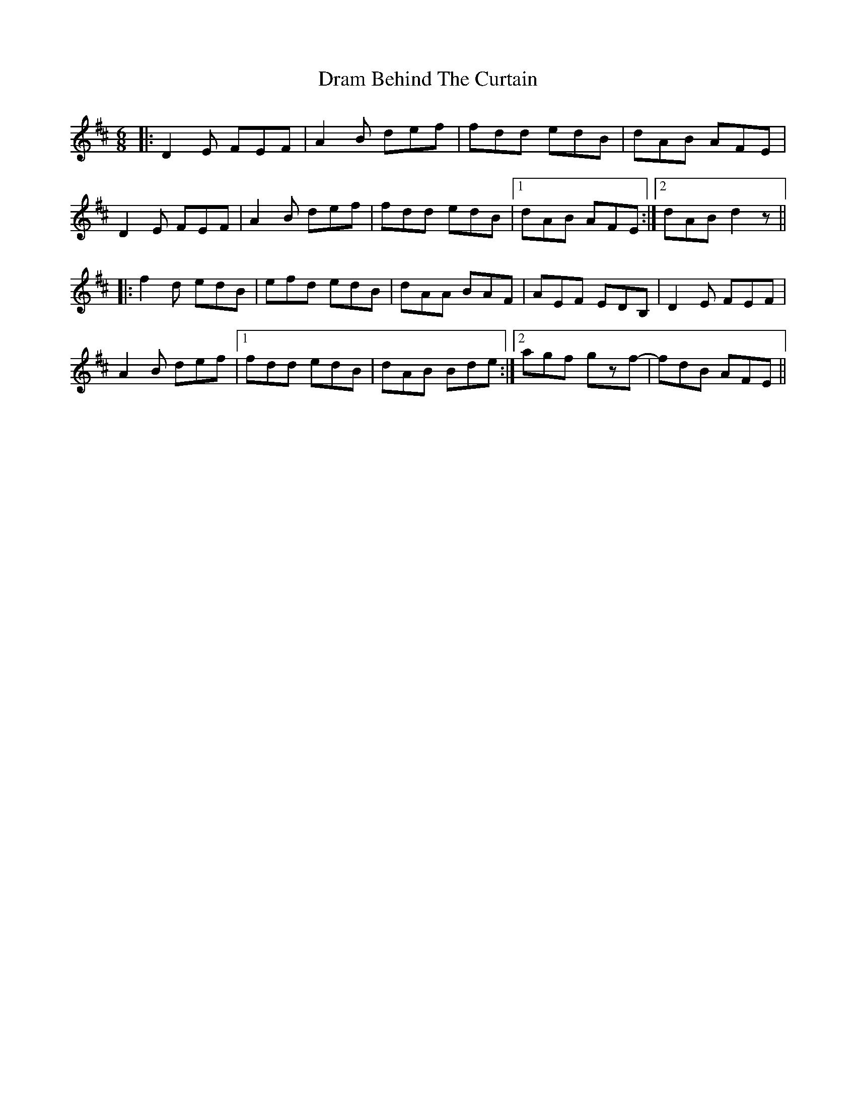 X: 10820
T: Dram Behind The Curtain
R: jig
M: 6/8
K: Dmajor
|:D2 E FEF|A2 B def|fdd edB|dAB AFE|
D2 E FEF|A2 B def|fdd edB|1 dAB AFE:|2 dAB d2 z||
|:f2 d edB|efd edB|dAA BAF|AEF EDB,|D2 E FEF|
A2 B def|1 fdd edB|dAB Bde:|2 agf gzf-|fdB AFE||

